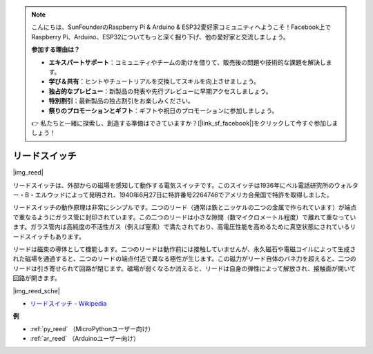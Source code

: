 .. note::

    こんにちは、SunFounderのRaspberry Pi & Arduino & ESP32愛好家コミュニティへようこそ！Facebook上でRaspberry Pi、Arduino、ESP32についてもっと深く掘り下げ、他の愛好家と交流しましょう。

    **参加する理由は？**

    - **エキスパートサポート**：コミュニティやチームの助けを借りて、販売後の問題や技術的な課題を解決します。
    - **学び＆共有**：ヒントやチュートリアルを交換してスキルを向上させましょう。
    - **独占的なプレビュー**：新製品の発表や先行プレビューに早期アクセスしましょう。
    - **特別割引**：最新製品の独占割引をお楽しみください。
    - **祭りのプロモーションとギフト**：ギフトや祝日のプロモーションに参加しましょう。

    👉 私たちと一緒に探索し、創造する準備はできていますか？[|link_sf_facebook|]をクリックして今すぐ参加しましょう！

.. _cpn_reed:

リードスイッチ
======================

|img_reed|

リードスイッチは、外部からの磁場を感知して動作する電気スイッチです。このスイッチは1936年にベル電話研究所のウォルター・B・エルウッドによって発明され、1940年6月27日に特許番号2264746でアメリカ合衆国で特許を取得しました。

リードスイッチの動作原理は非常にシンプルです。二つのリード（通常は鉄とニッケルの二つの金属で作られています）が端点で重なるようにガラス管に封印されています。この二つのリードは小さな隙間（数マイクロメートル程度）で離れて重なっています。ガラス管内は高純度の不活性ガス（例えば窒素）で満たされており、高電圧性能を高めるために真空状態にされているリードスイッチもあります。

リードは磁束の導体として機能します。二つのリードは動作前には接触していませんが、永久磁石や電磁コイルによって生成された磁場を通過すると、二つのリードの端点付近で異なる極性が生じます。この磁力がリード自体のバネ力を超えると、二つのリードは引き寄せられて回路が閉じます。磁場が弱くなるか消えると、リードは自身の弾性によって解放され、接触面が開いて回路が開きます。

|img_reed_sche|

* `リードスイッチ - Wikipedia <https://en.wikipedia.org/wiki/Reed_switch>`_

**例**

* :ref:`py_reed` （MicroPythonユーザー向け）
* :ref:`ar_reed` （Arduinoユーザー向け）

